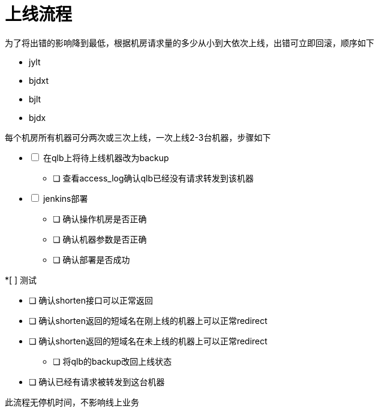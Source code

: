 = 上线流程
:nofooter:

为了将出错的影响降到最低，根据机房请求量的多少从小到大依次上线，出错可立即回滚，顺序如下

* jylt
* bjdxt
* bjlt
* bjdx

每个机房所有机器可分两次或三次上线，一次上线2-3台机器，步骤如下

[%interactive]
* [ ] 在qlb上将待上线机器改为backup

** [ ] 查看access_log确认qlb已经没有请求转发到该机器

* [ ] jenkins部署

** [ ] 确认操作机房是否正确
** [ ] 确认机器参数是否正确
** [ ] 确认部署是否成功

*[ ] 测试

** [ ] 确认shorten接口可以正常返回
** [ ] 确认shorten返回的短域名在刚上线的机器上可以正常redirect
** [ ] 确认shorten返回的短域名在未上线的机器上可以正常redirect

* [ ] 将qlb的backup改回上线状态

** [ ] 确认已经有请求被转发到这台机器

此流程无停机时间，不影响线上业务

